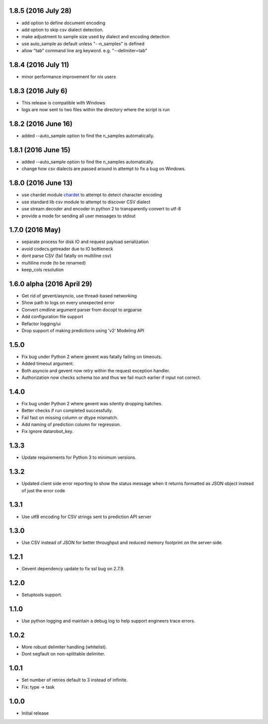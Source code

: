 1.8.5 (2016 July 28)
==================
* add option to define document encoding

* add option to skip csv dialect detection.

* make adjustment to sample size used by dialect and encoding detection

* use auto_sample as default unless "--n_samples" is defined

* allow "tab" command line arg keyword. e.g. "--delimiter=tab"

1.8.4 (2016 July 11)
==================
* minor performance improvement for nix users

1.8.3 (2016 July 6)
==================
* This release is compatible with Windows

* logs are now sent to two files within the directory where the script is run

1.8.2 (2016 June 16)
==================
* added --auto_sample option to find the n_samples automatically. 

1.8.1 (2016 June 15)
==================
* added --auto_sample option to find the n_samples automatically. 

* change how csv dialects are passed around in attempt to fix a bug on Windows.

1.8.0 (2016 June 13)
==================
* use chardet module `chardet <https://pypi.python.org/pypi/chardet>`_ to
  attempt to detect character encoding

* use standard lib csv module to attempt to discover CSV dialect

* use stream decoder and encoder in python 2 to transparently convert to utf-8

* provide a mode for sending all user messages to stdout

1.7.0 (2016 May)
==================
* separate process for disk IO and request payload serialization

* avoid codecs.getreader due to IO bottleneck

* dont parse CSV (fail fatally on multiline csv)

* multiline mode (to be renamed)

* keep_cols resolution


1.6.0 alpha (2016 April 29)
==================

* Get rid of gevent/asyncio, use thread-based networking

* Show path to logs on every unexpected error

* Convert cmdline argument parser from docopt to argparse

* Add configuration file support

* Refactor logging/ui

* Drop support of making predictions using 'v2' Modeling API

1.5.0
=====

* Fix bug under Python 2 where gevent was fatally failing on timeouts.

* Added timeout argument.

* Both asyncio and gevent now retry within the request exception handler.

* Authorization now checks schema too and thus we fail much earlier if
  input not correct.

1.4.0
=====

* Fix bug under Python 2 where gevent was silently dropping batches.

* Better checks if run completed successfully.

* Fail fast on missing column or dtype mismatch.

* Add naming of prediction column for regression.

* Fix ignore datarobot_key.

1.3.3
=====

* Update requirements for Python 3 to minimum versions.

1.3.2
=====

* Updated client side error reporting to show the status message when
  it returns formatted as JSON object instead of just the error code

1.3.1
=====

* Use utf8 encoding for CSV strings sent to prediction API server

1.3.0
=====

* Use CSV instead of JSON for better throughput and reduced memory
  footprint on the server-side.

1.2.1
=====

* Gevent dependency update to fix ssl bug on 2.7.9.

1.2.0
=====

* Setuptools support.

1.1.0
=====

* Use python logging and maintain a debug log to help support
  engineers trace errors.

1.0.2
=====

* More robust delimiter handling (whitelist).

* Dont segfault on non-splittable delimiter.

1.0.1
=====

* Set number of retries default to 3 instead of infinite.

* Fix: type -> task

1.0.0
=====

* Initial release
